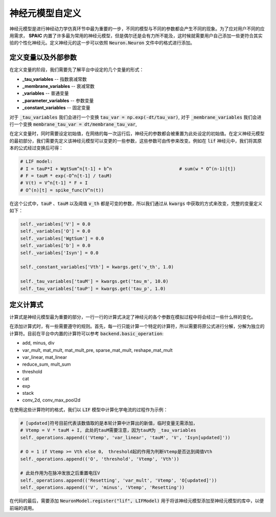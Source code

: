 .. _my-custom-neuron:



神经元模型自定义
=======================
神经元模型是进行神经动力学仿真环节中最为重要的一步，不同的模型与不同的参数都会产生不同的现象。\
为了应对用户不同的应用需求， **SPAIC** 内置了许多最为常用的神经元模型，但是偶尔还是会有力所不能及，\
这时候就需要用户自己添加一些更符合其实验的个性化神经元。定义神经元的这一步可以依照 :code:`Neuron.Neuron` \
文件中的格式进行添加。

定义变量以及外部参数
--------------------------
在定义变量的阶段，我们需要先了解平台中设定的几个变量的形式：

- **_tau_variables** -- 指数衰减常数
- **_membrane_variables** -- 衰减常数
- **_variables** -- 普通变量
- **_parameter_variables** -- 参数变量
- **_constant_variables** -- 固定变量

对于 :code:`_tau_variables` 我们会进行一个变换 :code:`tau_var = np.exp(-dt/tau_var)`,
对于 :code:`_membrane_variables` 我们会进行一个变换 :code:`membrane_tau_var = dt/membrane_tau_var`,

在定义变量时，同时需要设定初始值，在网络的每一次运行后，神经元的参数都会被重置为此处设定的初始值。\
在定义神经元模型的最初部分，我们需要先定义该神经元模型可以变更的一些参数，这些参数可由传参来改变。\
例如在 :code:`lif` 神经元中，我们将其原本的公式经过变换后可得：

.. code-block:: python

    # LIF model:
    # I = tauP*I + WgtSum^n[t-1] + b^n                         # sum(w * O^(n-1)[t])
    # F = tauM * exp(-O^n[t-1] / tauM)
    # V(t) = V^n[t-1] * F + I
    # O^(n)[t] = spike_func(V^n(t))

在这个公式中，:code:`tauP` 、:code:`tauM` 以及阈值 :code:`v_th` 都是可变的参数，所以\
我们通过从 :code:`kwargs` 中获取的方式来改变，完整的变量定义如下：

.. code-block:: python

    self._variables['V'] = 0.0
    self._variables['O'] = 0.0
    self._variables['WgtSum'] = 0.0
    self._variables['b'] = 0.0
    self._variables['Isyn'] = 0.0

    self._constant_variables['Vth'] = kwargs.get('v_th', 1.0)

    self._tau_variables['tauM'] = kwargs.get('tau_m', 10.0)
    self._tau_variables['tauP'] = kwargs.get('tau_p', 1.0)


定义计算式
--------------------
计算式是神经元模型最为重要的部分，一行一行的计算式决定了神经元的各个参数在模拟过程中将会经过一些什么样的变化。

在添加计算式时，有一些需要遵守的规则。首先，每一行只能计算一个特定的计算符，所以需要将原公式\
进行分解，分解为独立的计算符。目前在平台中内置的计算符可以参考 :code:`backend.basic_operation`:

- add, minus, div
- var_mult, mat_mult, mat_mult_pre, sparse_mat_mult, reshape_mat_mult
- var_linear, mat_linear
- reduce_sum, mult_sum
- threshold
- cat
- exp
- stack
- conv_2d, conv_max_pool2d

+------------------------+------------+----------+----------+
|        函数名      |  功能  | Header 3 | Header 4 |
+========================+============+==========+==========+
|         add       | column 2   | column 3 | column 4 |
+------------------------+------------+----------+----------+
|         minus     | Cells may span columns.          |
+------------------------+------------+---------------------+
| div               | Cells may  | - Table cells       |
+------------------------+ span rows. | - contain           |
| var_mult          |            | - body elements.    |
+------------------------+------------+---------------------+


在使用这些计算符时的格式，我们以 :code:`LIF` 模型中计算化学电流的过程作为示例：

.. code-block:: python

    # [updated]符号目前代表该数值取的是本轮计算中计算出的新值，临时变量无需添加，
    # Vtemp = V * tauM + I, 此处的tauM需要注意，因为tauM为 _tau_variables
    self._operations.append(('Vtemp', 'var_linear', 'tauM', 'V', 'Isyn[updated]'))

    # O = 1 if Vtemp >= Vth else 0， threshold起的作用为判断Vtemp是否达到阈值Vth
    self._operations.append(('O', 'threshold', 'Vtemp', 'Vth'))

    # 此处作用为在脉冲发放之后重置电压V
    self._operations.append(('Resetting', 'var_mult', 'Vtemp', 'O[updated]'))
    self._operations.append(('V', 'minus', 'Vtemp', 'Resetting'))


在代码的最后，需要添加 :code:`NeuronModel.register("lif", LIFModel)` 用于将该神经元模型添加至神经元模型的库中，以便前端的调用。